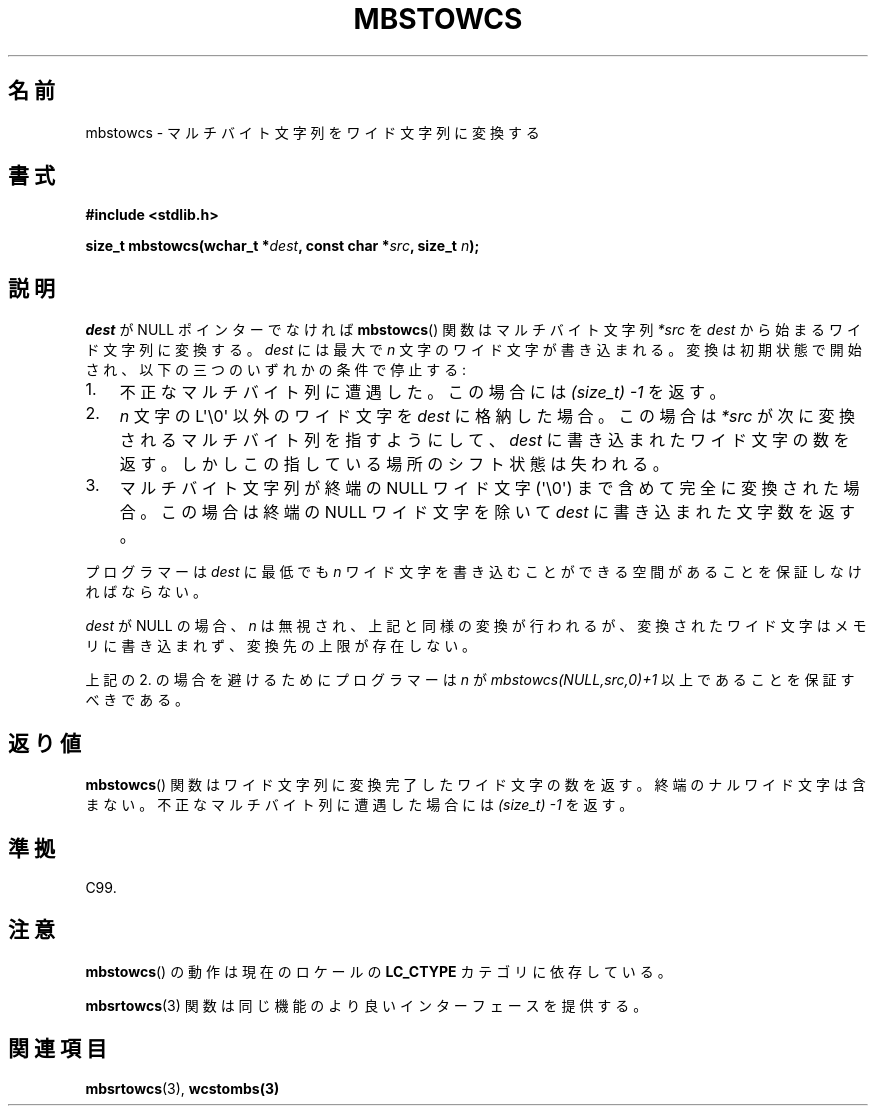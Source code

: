 .\" Copyright (c) Bruno Haible <haible@clisp.cons.org>
.\"
.\" This is free documentation; you can redistribute it and/or
.\" modify it under the terms of the GNU General Public License as
.\" published by the Free Software Foundation; either version 2 of
.\" the License, or (at your option) any later version.
.\"
.\" References consulted:
.\"   GNU glibc-2 source code and manual
.\"   Dinkumware C library reference http://www.dinkumware.com/
.\"   OpenGroup's Single UNIX specification http://www.UNIX-systems.org/online.html
.\"   ISO/IEC 9899:1999
.\"
.\" Japanese Version Copyright (c) 1999 HANATAKA Shinya
.\"         all rights reserved.
.\" Translated Tue Jan 11 00:56:04 JST 2000
.\"         by HANATAKA Shinya <hanataka@abyss.rim.or.jp>
.\"
.TH MBSTOWCS 3  2011-09-28 "GNU" "Linux Programmer's Manual"
.SH 名前
mbstowcs \- マルチバイト文字列をワイド文字列に変換する
.SH 書式
.nf
.B #include <stdlib.h>
.sp
.BI "size_t mbstowcs(wchar_t *" dest ", const char *" src ", size_t " n );
.fi
.SH 説明
\fIdest\fP が NULL ポインターでなければ
.BR mbstowcs ()
関数は
マルチバイト文字列 \fI*src\fP を \fIdest\fP から始まるワイド文字列に
変換する。\fIdest\fP には最大で \fIn\fP 文字のワイド文字が
書き込まれる。変換は初期状態で開始され、
以下の三つのいずれかの条件で停止する:
.IP 1. 3
不正なマルチバイト列に遭遇した。この場合には
.I (size_t)\ \-1
を返す。
.IP 2.
\fIn\fP 文字の L\(aq\\0\(aq 以外のワイド文字を \fIdest\fP に格納した場合。
この場合は \fI*src\fP が次に変換されるマルチバイト列を指すようにして、
\fIdest\fP に書き込まれたワイド文字の数を返す。しかしこの指している
場所のシフト状態は失われる。
.IP 3.
マルチバイト文字列が終端の NULL ワイド文字 (\(aq\\0\(aq) まで含めて完全に
変換された場合。この場合は終端の NULL ワイド文字を除いて
\fIdest\fP に書き込まれた文字数を返す。
.PP
プログラマーは \fIdest\fP に最低でも \fIn\fP ワイド文字を書き込むこ
とができる空間があることを保証しなければならない。
.PP
\fIdest\fP が NULL の場合、\fIn\fP は無視され、上記と同様の変換が
行われるが、変換されたワイド文字はメモリに書き込まれず、変換先の上限
が存在しない。
.PP
上記の 2. の場合を避けるためにプログラマーは \fIn\fP が
\fImbstowcs(NULL,src,0)+1\fP 以上であることを保証すべきである。
.SH 返り値
.BR mbstowcs ()
関数はワイド文字列に変換完了したワイド文字の数を返す。
終端のナルワイド文字は含まない。不正なマルチバイト列に遭遇した場合には
.I (size_t)\ \-1
を返す。
.SH 準拠
C99.
.SH 注意
.BR mbstowcs ()
の動作は現在のロケールの
.B LC_CTYPE
カテゴリに依存している。
.PP
.BR mbsrtowcs (3)
関数は同じ機能のより良いインターフェースを提供する。
.SH 関連項目
.BR mbsrtowcs (3),
.BR wcstombs(3)
